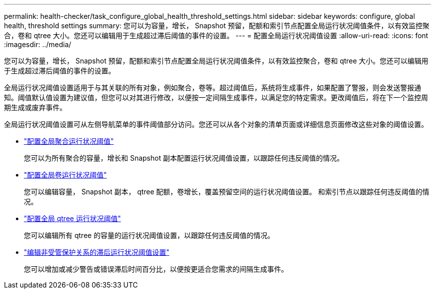 ---
permalink: health-checker/task_configure_global_health_threshold_settings.html 
sidebar: sidebar 
keywords: configure, global health, threshold settings 
summary: 您可以为容量，增长， Snapshot 预留，配额和索引节点配置全局运行状况阈值条件，以有效监控聚合，卷和 qtree 大小。您还可以编辑用于生成超过滞后阈值的事件的设置。 
---
= 配置全局运行状况阈值设置
:allow-uri-read: 
:icons: font
:imagesdir: ../media/


[role="lead"]
您可以为容量，增长， Snapshot 预留，配额和索引节点配置全局运行状况阈值条件，以有效监控聚合，卷和 qtree 大小。您还可以编辑用于生成超过滞后阈值的事件的设置。

全局运行状况阈值设置适用于与其关联的所有对象，例如聚合，卷等。超过阈值后，系统将生成事件，如果配置了警报，则会发送警报通知。阈值默认值设置为建议值，但您可以对其进行修改，以便按一定间隔生成事件，以满足您的特定需求。更改阈值后，将在下一个监控周期生成或废弃事件。

全局运行状况阈值设置可从左侧导航菜单的事件阈值部分访问。您还可以从各个对象的清单页面或详细信息页面修改这些对象的阈值设置。

* link:task_configure_global_aggregate_health_threshold_values.html["配置全局聚合运行状况阈值"]
+
您可以为所有聚合的容量，增长和 Snapshot 副本配置运行状况阈值设置，以跟踪任何违反阈值的情况。

* link:task_configure_global_volume_health_threshold_values.html["配置全局卷运行状况阈值"]
+
您可以编辑容量， Snapshot 副本， qtree 配额，卷增长，覆盖预留空间的运行状况阈值设置。 和索引节点以跟踪任何违反阈值的情况。

* link:task_configure_global_qtree_health_threshold_values.html["配置全局 qtree 运行状况阈值"]
+
您可以编辑所有 qtree 的容量的运行状况阈值设置，以跟踪任何违反阈值的情况。

* link:task_configure_lag_threshold_settings_for_unmanaged_protection.html["编辑非受管保护关系的滞后运行状况阈值设置"]
+
您可以增加或减少警告或错误滞后时间百分比，以便按更适合您需求的间隔生成事件。


